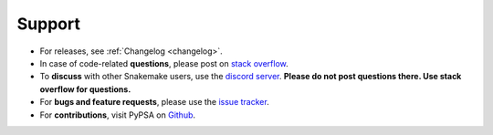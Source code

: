 
-------
Support
-------

* For releases, see :ref:`Changelog <changelog>`.
* In case of code-related **questions**, please post on `stack overflow <https://stackoverflow.com/questions/tagged/snakemake>`_.
* To **discuss** with other Snakemake users, use the `discord server <https://discord.gg/kHvtG6N>`_. **Please do not post questions there. Use stack overflow for questions.**


* For **bugs and feature requests**, please use the `issue tracker <https://github.com/PyPSA/PyPSA/issues>`_.
* For **contributions**, visit PyPSA on `Github <https://github.com/PyPSA/PyPSA>`_.

